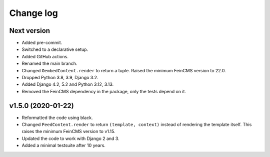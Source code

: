 .. _changelog:

Change log
==========

Next version
~~~~~~~~~~~~

- Added pre-commit.
- Switched to a declarative setup.
- Added GitHub actions.
- Renamed the main branch.
- Changed ``OembedContent.render`` to return a tuple. Raised the minimum
  FeinCMS version to 22.0.
- Dropped Python 3.8, 3.9, Django 3.2.
- Added Django 4.2, 5.2 and Python 3.12, 3.13.
- Removed the FeinCMS dependency in the package, only the tests depend on it.


v1.5.0 (2020-01-22)
~~~~~~~~~~~~~~~~~~~

- Reformatted the code using black.
- Changed ``FeedContent.render`` to return ``(template, context)``
  instead of rendering the template itself. This raises the minimum
  FeinCMS version to v1.15.
- Updated the code to work with Django 2 and 3.
- Added a minimal testsuite after 10 years.
